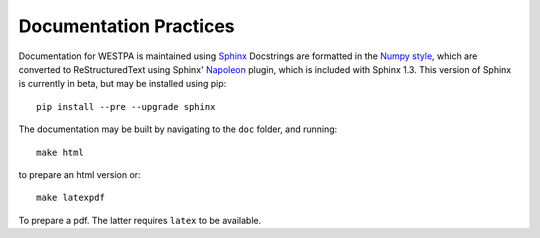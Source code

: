 Documentation Practices
=======================

Documentation for WESTPA is maintained using `Sphinx <http://sphinx-doc.org/>`_
Docstrings are formatted in the `Numpy style
<https://github.com/numpy/numpy/blob/master/doc/HOWTO_DOCUMENT.rst.txt>`_,
which are converted to ReStructuredText using Sphinx' `Napoleon
<http://sphinxcontrib-napoleon.readthedocs.org/en/latest/>`_ plugin, which is
included with Sphinx 1.3. This version of Sphinx is currently in beta, but may
be installed using pip::

  pip install --pre --upgrade sphinx

The documentation may be built by navigating to the ``doc`` folder, and
running::

  make html

to prepare an html version or::

  make latexpdf

To prepare a pdf. The latter requires ``latex`` to be available.
